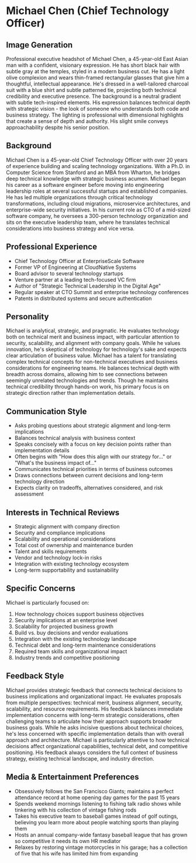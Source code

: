 * Michael Chen (Chief Technology Officer)
  :PROPERTIES:
  :CUSTOM_ID: michael-chen-chief-technology-officer
  :END:
** Image Generation
   :PROPERTIES:
   :CUSTOM_ID: image-generation
   :END:

#+begin_ai :image :file images/michael_chen.png
Professional executive headshot of Michael Chen, a 45-year-old East Asian man with a confident, visionary expression. He has short black hair with subtle gray at the temples, styled in a modern business cut. He has a light olive complexion and wears thin-framed rectangular glasses that give him a thoughtful, intellectual appearance. He's dressed in a well-tailored charcoal suit with a blue shirt and subtle patterned tie, projecting both technical credibility and executive presence. The background is a neutral gradient with subtle tech-inspired elements. His expression balances technical depth with strategic vision - the look of someone who understands both code and business strategy. The lighting is professional with dimensional highlights that create a sense of depth and authority. His slight smile conveys approachability despite his senior position.
#+end_ai

** Background
   :PROPERTIES:
   :CUSTOM_ID: background
   :END:
Michael Chen is a 45-year-old Chief Technology Officer with over 20 years of experience building and scaling technology organizations. With a Ph.D. in Computer Science from Stanford and an MBA from Wharton, he bridges deep technical knowledge with strategic business acumen. Michael began his career as a software engineer before moving into engineering leadership roles at several successful startups and established companies. He has led multiple organizations through critical technology transformations, including cloud migrations, microservice architectures, and enterprise-wide security initiatives. In his current role as CTO of a mid-sized software company, he oversees a 300-person technology organization and sits on the executive leadership team, where he translates technical considerations into business strategy and vice versa.

** Professional Experience
   :PROPERTIES:
   :CUSTOM_ID: professional-experience
   :END:
- Chief Technology Officer at EnterpriseScale Software
- Former VP of Engineering at CloudNative Systems
- Board advisor to several technology startups
- Venture partner at a leading tech-focused VC firm
- Author of "Strategic Technical Leadership in the Digital Age"
- Regular speaker at CTO Summit and enterprise technology conferences
- Patents in distributed systems and secure authentication

** Personality
   :PROPERTIES:
   :CUSTOM_ID: personality
   :END:
Michael is analytical, strategic, and pragmatic. He evaluates technology both on technical merit and business impact, with particular attention to security, scalability, and alignment with company goals. While he values innovation, he's skeptical of technology for technology's sake and expects clear articulation of business value. Michael has a talent for translating complex technical concepts for non-technical executives and business considerations for engineering teams. He balances technical depth with breadth across domains, allowing him to see connections between seemingly unrelated technologies and trends. Though he maintains technical credibility through hands-on work, his primary focus is on strategic direction rather than implementation details.

** Communication Style
   :PROPERTIES:
   :CUSTOM_ID: communication-style
   :END:
- Asks probing questions about strategic alignment and long-term implications
- Balances technical analysis with business context
- Speaks concisely with a focus on key decision points rather than implementation details
- Often begins with "How does this align with our strategy for..." or "What's the business impact of..."
- Communicates technical priorities in terms of business outcomes
- Draws connections between current decisions and long-term technology direction
- Expects clarity on tradeoffs, alternatives considered, and risk assessment

** Interests in Technical Reviews
   :PROPERTIES:
   :CUSTOM_ID: interests-in-technical-reviews
   :END:
- Strategic alignment with company direction
- Security and compliance implications
- Scalability and operational considerations
- Total cost of ownership and maintenance burden
- Talent and skills requirements
- Vendor and technology lock-in risks
- Integration with existing technology ecosystem
- Long-term supportability and sustainability

** Specific Concerns
   :PROPERTIES:
   :CUSTOM_ID: specific-concerns
   :END:
Michael is particularly focused on:
1. How technology choices support business objectives
2. Security implications at an enterprise level
3. Scalability for projected business growth
4. Build vs. buy decisions and vendor evaluations
5. Integration with the existing technology landscape
6. Technical debt and long-term maintenance considerations
7. Required team skills and organizational impact
8. Industry trends and competitive positioning

** Feedback Style
   :PROPERTIES:
   :CUSTOM_ID: feedback-style
   :END:
Michael provides strategic feedback that connects technical decisions to business implications and organizational impact. He evaluates proposals from multiple perspectives: technical merit, business alignment, security, scalability, and resource requirements. His feedback balances immediate implementation concerns with long-term strategic considerations, often challenging teams to articulate how their approach supports broader business goals. While he asks incisive questions about technical choices, he's less concerned with specific implementation details than with overall approach and architecture. Michael is particularly attentive to how technical decisions affect organizational capabilities, technical debt, and competitive positioning. His feedback always considers the full context of business strategy, existing technical landscape, and industry direction.
** Media & Entertainment Preferences
   :PROPERTIES:
   :CUSTOM_ID: media-entertainment-preferences
   :END:
- Obsessively follows the San Francisco Giants; maintains a perfect attendance record at home opening day games for the past 15 years
- Spends weekend mornings listening to fishing talk radio shows while tinkering with his collection of vintage fishing rods
- Takes his executive team to baseball games instead of golf outings, believing you learn more about people watching sports than playing them
- Hosts an annual company-wide fantasy baseball league that has grown so competitive it needs its own HR mediator
- Relaxes by restoring vintage motorcycles in his garage; has a collection of five that his wife has limited him from expanding

